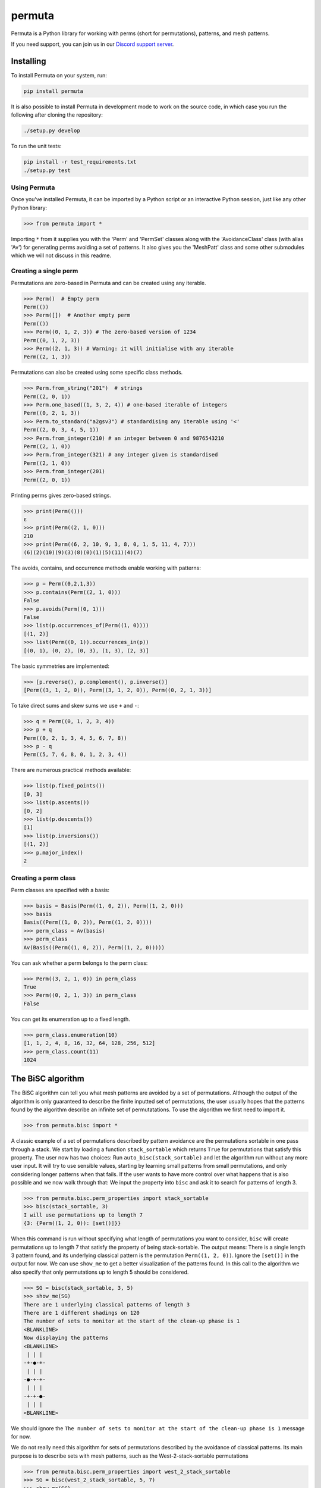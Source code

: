 #######
permuta
#######

.. image:: https://travis-ci.org/PermutaTriangle/Permuta.svg?branch=master
    :alt: Travis
    :target: https://travis-ci.org/PermutaTriangle/Permuta
.. image:: https://img.shields.io/pypi/v/Permuta.svg
    :alt: PyPI
    :target: https://pypi.python.org/pypi/Permuta
.. image:: https://img.shields.io/pypi/l/Permuta.svg
    :target: https://pypi.python.org/pypi/Permuta
.. image:: https://img.shields.io/pypi/pyversions/Permuta.svg
    :target: https://pypi.python.org/pypi/Permuta
.. image:: http://img.shields.io/badge/readme-tested-brightgreen.svg
    :alt: Travis
    :target: https://travis-ci.org/PermutaTriangle/Permuta
.. image:: https://requires.io/github/PermutaTriangle/Permuta/requirements.svg?branch=master
     :target: https://requires.io/github/PermutaTriangle/Permuta/requirements/?branch=master
     :alt: Requirements Status

Permuta is a Python library for working with perms (short for permutations),
patterns, and mesh patterns.

If you need support, you can join us in our `Discord support server`_.

.. _Discord support server: https://discord.gg/ngPZVT5

Installing
==========

To install Permuta on your system, run:

.. code-block:: bash

    pip install permuta

It is also possible to install Permuta in development mode to work on the
source code, in which case you run the following after cloning the repository:

.. code-block:: bash

    ./setup.py develop

To run the unit tests:

.. code-block:: bash

    pip install -r test_requirements.txt
    ./setup.py test

Using Permuta
#############

Once you've installed Permuta, it can be imported by a Python script or an
interactive Python session, just like any other Python library:

.. code-block:: python

    >>> from permuta import *

Importing ``*`` from it supplies you with the 'Perm' and 'PermSet'
classes along with the 'AvoidanceClass' class (with alias 'Av') for generating
perms avoiding a set of patterns. It also gives you the 'MeshPatt' class
and some other submodules which we will not discuss in this readme.

Creating a single perm
######################

Permutations are zero-based in Permuta and can be created using any iterable.

.. code-block:: python

    >>> Perm()  # Empty perm
    Perm(())
    >>> Perm([])  # Another empty perm
    Perm(())
    >>> Perm((0, 1, 2, 3)) # The zero-based version of 1234
    Perm((0, 1, 2, 3))
    >>> Perm((2, 1, 3)) # Warning: it will initialise with any iterable
    Perm((2, 1, 3))

Permutations can also be created using some specific class methods.

.. code-block:: python

    >>> Perm.from_string("201")  # strings
    Perm((2, 0, 1))
    >>> Perm.one_based((1, 3, 2, 4)) # one-based iterable of integers
    Perm((0, 2, 1, 3))
    >>> Perm.to_standard("a2gsv3") # standardising any iterable using '<'
    Perm((2, 0, 3, 4, 5, 1))
    >>> Perm.from_integer(210) # an integer between 0 and 9876543210
    Perm((2, 1, 0))
    >>> Perm.from_integer(321) # any integer given is standardised
    Perm((2, 1, 0))
    >>> Perm.from_integer(201)
    Perm((2, 0, 1))

Printing perms gives zero-based strings.

.. code-block:: python

    >>> print(Perm(()))
    ε
    >>> print(Perm((2, 1, 0)))
    210
    >>> print(Perm((6, 2, 10, 9, 3, 8, 0, 1, 5, 11, 4, 7)))
    (6)(2)(10)(9)(3)(8)(0)(1)(5)(11)(4)(7)

The avoids, contains, and occurrence methods enable working with patterns:

.. code-block:: python

    >>> p = Perm((0,2,1,3))
    >>> p.contains(Perm((2, 1, 0)))
    False
    >>> p.avoids(Perm((0, 1)))
    False
    >>> list(p.occurrences_of(Perm((1, 0))))
    [(1, 2)]
    >>> list(Perm((0, 1)).occurrences_in(p))
    [(0, 1), (0, 2), (0, 3), (1, 3), (2, 3)]

The basic symmetries are implemented:

.. code-block:: python

    >>> [p.reverse(), p.complement(), p.inverse()]
    [Perm((3, 1, 2, 0)), Perm((3, 1, 2, 0)), Perm((0, 2, 1, 3))]

To take direct sums and skew sums we use ``+`` and ``-``:

.. code-block:: python

    >>> q = Perm((0, 1, 2, 3, 4))
    >>> p + q
    Perm((0, 2, 1, 3, 4, 5, 6, 7, 8))
    >>> p - q
    Perm((5, 7, 6, 8, 0, 1, 2, 3, 4))

There are numerous practical methods available:

.. code-block:: python

    >>> list(p.fixed_points())
    [0, 3]
    >>> list(p.ascents())
    [0, 2]
    >>> list(p.descents())
    [1]
    >>> list(p.inversions())
    [(1, 2)]
    >>> p.major_index()
    2

Creating a perm class
#####################

Perm classes are specified with a basis:

.. code-block:: python

    >>> basis = Basis(Perm((1, 0, 2)), Perm((1, 2, 0)))
    >>> basis
    Basis((Perm((1, 0, 2)), Perm((1, 2, 0))))
    >>> perm_class = Av(basis)
    >>> perm_class
    Av(Basis((Perm((1, 0, 2)), Perm((1, 2, 0)))))

You can ask whether a perm belongs to the perm class:

.. code-block:: python

    >>> Perm((3, 2, 1, 0)) in perm_class
    True
    >>> Perm((0, 2, 1, 3)) in perm_class
    False

You can get its enumeration up to a fixed length.

.. code-block:: python

    >>> perm_class.enumeration(10)
    [1, 1, 2, 4, 8, 16, 32, 64, 128, 256, 512]
    >>> perm_class.count(11)
    1024

The BiSC algorithm
==================

The BiSC algorithm can tell you what mesh patterns are avoided by a set of
permutations. Although the output of the algorithm is only guaranteed to
describe the finite inputted set of permutations, the user usually hopes that
the patterns found by the algorithm describe an infinite set of permutatations.
To use the algorithm we first need to import it.

.. code-block:: python

    >>> from permuta.bisc import *

A classic example of a set of permutations described by pattern avoidance are
the permutations sortable in one pass through a stack. We start by loading a
function ``stack_sortable`` which returns ``True`` for permutations that
satisfy this property. The user now has two choices: Run
``auto_bisc(stack_sortable)`` and let the algorithm run without any more user
input. It will try to use sensible values, starting by learning small patterns
from small permutations, and only considering longer patterns when that fails.
If the user wants to have more control over what happens that is also possible
and we now walk through that: We input the property into ``bisc`` and ask it to
search for patterns of length 3.

.. code-block:: python

    >>> from permuta.bisc.perm_properties import stack_sortable
    >>> bisc(stack_sortable, 3)
    I will use permutations up to length 7
    {3: {Perm((1, 2, 0)): [set()]}}

When this command is run without specifying what length of permutations you
want to consider, ``bisc`` will create permutations up to length 7 that satisfy
the property of being stack-sortable. The output means: There is a single
length 3 pattern found, and its underlying classical pattern is the permutation
``Perm((1, 2, 0))``. Ignore the ``[set()]`` in the output for now. We can use
``show_me`` to get a better visualization of the patterns found. In this call
to the algorithm we also specify that only permutations up to length 5 should
be considered.

.. code-block:: python

    >>> SG = bisc(stack_sortable, 3, 5)
    >>> show_me(SG)
    There are 1 underlying classical patterns of length 3
    There are 1 different shadings on 120
    The number of sets to monitor at the start of the clean-up phase is 1
    <BLANKLINE>
    Now displaying the patterns
    <BLANKLINE>
     | | |
    -+-●-+-
     | | |
    -●-+-+-
     | | |
    -+-+-●-
     | | |
    <BLANKLINE>

We should ignore the ``The number of sets to monitor at the start of the clean-up phase
is 1`` message for now.

We do not really need this algorithm for sets of permutations described by the
avoidance of classical patterns. Its main purpose is to describe sets with mesh
patterns, such as the West-2-stack-sortable permutations

.. code-block:: python

    >>> from permuta.bisc.perm_properties import west_2_stack_sortable
    >>> SG = bisc(west_2_stack_sortable, 5, 7)
    >>> show_me(SG)
    There are 2 underlying classical patterns of length 4
    There are 1 different shadings on 1230
    There are 1 different shadings on 2130
    The number of sets to monitor at the start of the clean-up phase is 1
    There are 1 underlying classical patterns of length 5
    There are 1 different shadings on 42130
    <BLANKLINE>
    Now displaying the patterns
    <BLANKLINE>
     | | | |
    -+-+-●-+-
     | | | |
    -+-●-+-+-
     | | | |
    -●-+-+-+-
     | | | |
    -+-+-+-●-
     | | | |
    <BLANKLINE>
     |▒| | |
    -+-+-●-+-
     | | | |
    -●-+-+-+-
     | | | |
    -+-●-+-+-
     | | | |
    -+-+-+-●-
     | | | |
    <BLANKLINE>
     |▒| | | |
    -●-+-+-+-+-
     | |▒| | |
    -+-+-+-●-+-
     | | | | |
    -+-●-+-+-+-
     | | | | |
    -+-+-●-+-+-
     | | | | |
    -+-+-+-+-●-
     | | | | |
    <BLANKLINE>

This is good news and bad news. Good because we quickly got a description of the
set we were looking at, that would have taken a long time to find by hand. The bad news
is that there is actually some redundancy in the output. To understand better what is
going on we will start by putting the permutations under investigation in a dictionary,
which keeps them separated by length.

.. code-block:: python

    >>> A, B = create_bisc_input(7, west_2_stack_sortable)

This creates two dictionaries with keys 1, 2, ..., 7 such that ``A[i]`` points
to the list of permutations of length ``i`` that are West-2-stack-sortable, and
``B[i]`` points to the complement. We can pass the A dictionary directly into
BiSC since only the permutations satisfying the property are used to find the
patterns. We can use the second dictionary to check whether every permutation
in the complement contains at least one of the patterns we found.

.. code-block:: python

    >>> SG = bisc(A, 5, 7)
    >>> patterns_suffice_for_bad(SG, 7, B)
    Starting sanity check with bad perms
    Now checking permutations of length 0
    Now checking permutations of length 1
    Now checking permutations of length 2
    Now checking permutations of length 3
    Now checking permutations of length 4
    Now checking permutations of length 5
    Now checking permutations of length 6
    Now checking permutations of length 7
    Sanity check passes for the bad perms
    (True, [])

In this case it is true that every permutation in B, up to length 7, contains
at least one of the patterns found. Had that not been the case a list of
permutations would have been outputted (instead of just the empty list).

Now, we claim that there is actually redundancy in the patterns we found, and
the length 4 mesh patterns should be enough to describe the set. This can occur
and it can be tricky to theoretically prove that one mesh pattern is implied
by another pattern (or a set of others, as is the case here). We use the dictionary
``B`` again and run

.. code-block:: python

    >>> bases, dict_numbs_to_patts = run_clean_up(SG, B)
    <BLANKLINE>
    The bases found have lengths
    [2]

There is one basis of mesh patterns found, with 2 patterns

.. code-block:: python

    >>> show_me_basis(bases[0], dict_numbs_to_patts)
    <BLANKLINE>
    Displaying the patterns in the basis
    <BLANKLINE>
     | | | |
    -+-+-●-+-
     | | | |
    -+-●-+-+-
     | | | |
    -●-+-+-+-
     | | | |
    -+-+-+-●-
     | | | |
    <BLANKLINE>
     |▒| | |
    -+-+-●-+-
     | | | |
    -●-+-+-+-
     | | | |
    -+-●-+-+-
     | | | |
    -+-+-+-●-
     | | | |
    <BLANKLINE>

This is the output we were expecting. There are several other properties of
permutations that can be imported from ``permuta.bisc.perm_properties``, such
as ``smooth``, ``forest-like``, ``baxter``, ``simsun``, ``quick_sortable``, etc.

Both ``bisc`` and ``auto_bisc`` can accept input in the form of a property,
or a list of permutations (satisfying some property).

License
#######

BSD-3: see the `LICENSE <https://github.com/PermutaTriangle/Permuta/blob/master/LICENSE>`_ file.
